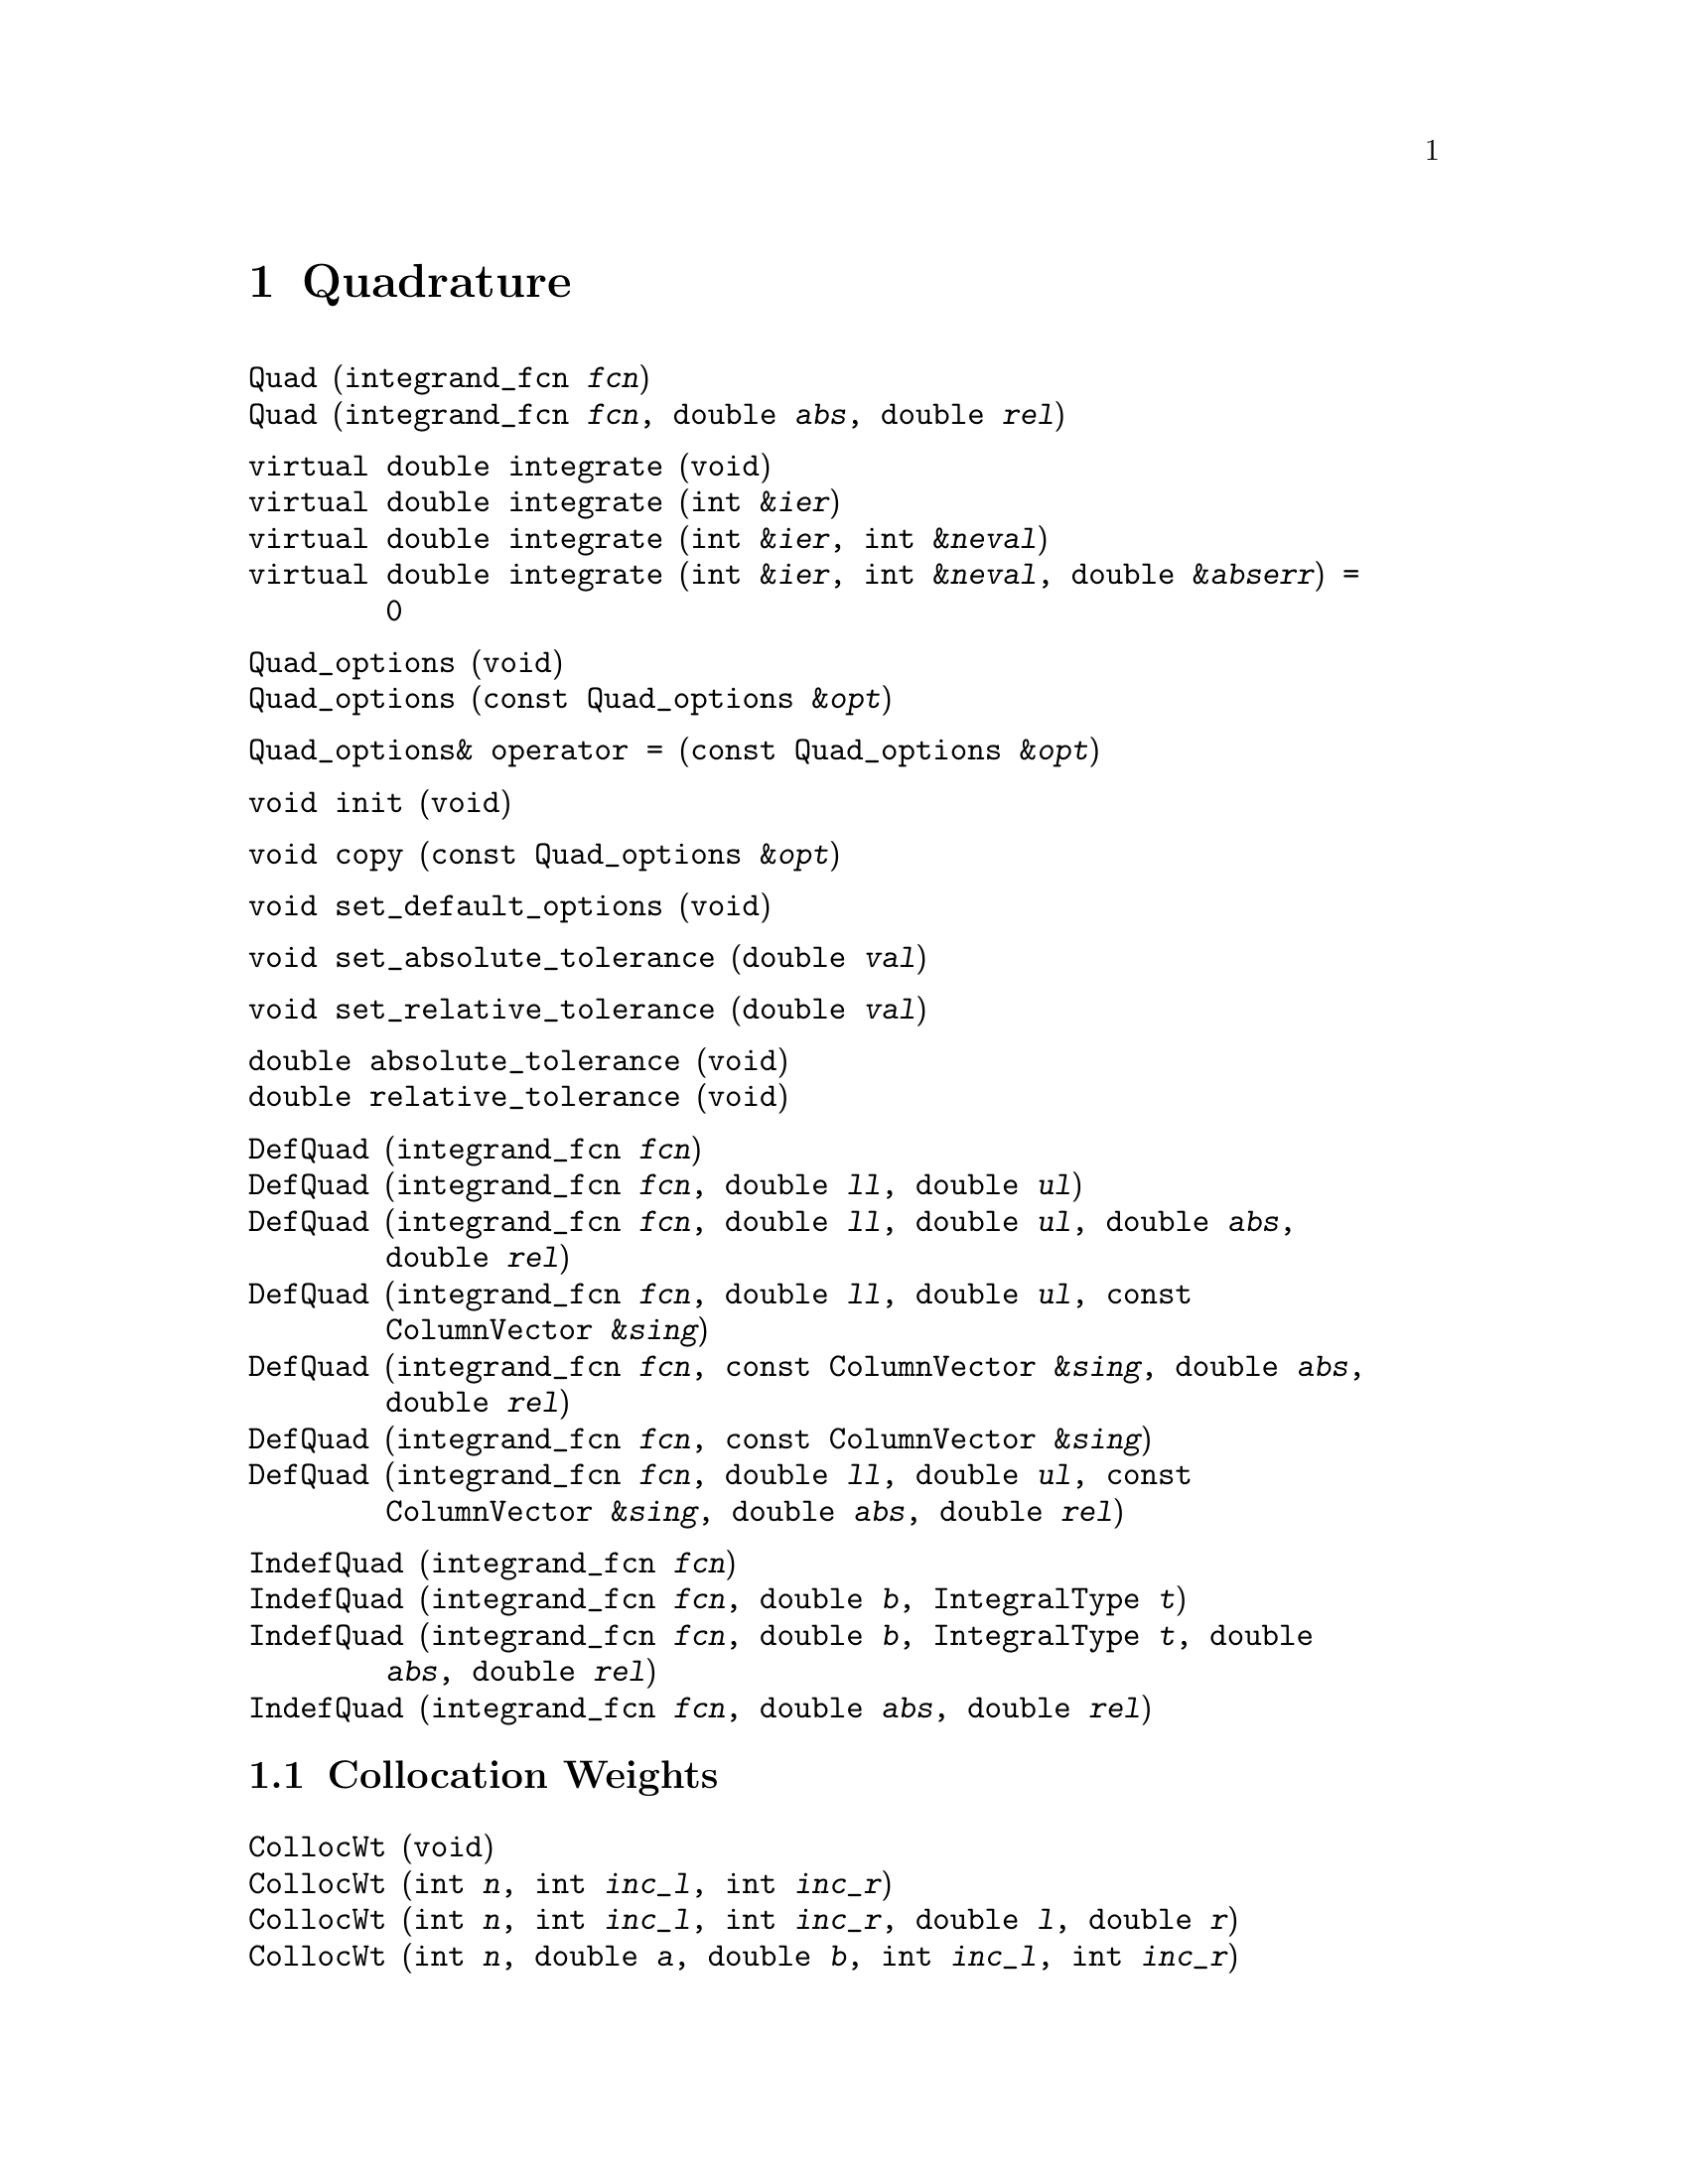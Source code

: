 @c Copyright (C) 1996, 1997, 2006, 2007 John W. Eaton
@c
@c This file is part of Octave.
@c
@c Octave is free software; you can redistribute it and/or modify it
@c under the terms of the GNU General Public License as published by the
@c Free Software Foundation; either version 3 of the License, or (at
@c your option) any later version.
@c 
@c Octave is distributed in the hope that it will be useful, but WITHOUT
@c ANY WARRANTY; without even the implied warranty of MERCHANTABILITY or
@c FITNESS FOR A PARTICULAR PURPOSE.  See the GNU General Public License
@c for more details.
@c 
@c You should have received a copy of the GNU General Public License
@c along with Octave; see the file COPYING.  If not, see
@c <http://www.gnu.org/licenses/>.

@node Quadrature, Ordinary Differential Equations, Optimization, Top
@chapter Quadrature
@cindex quadrature
@cindex numerical integration
@cindex integration

@deftypefn  {} {} Quad (integrand_fcn @var{fcn})
@deftypefnx  {} {} Quad (integrand_fcn @var{fcn}, double @var{abs}, double @var{rel})
@end deftypefn

@deftypefn {} {virtual double} integrate (void)
@deftypefnx {} {virtual double} integrate (int &@var{ier})
@deftypefnx {} {virtual double} integrate (int &@var{ier}, int &@var{neval})
@deftypefnx {} {virtual double} integrate (int &@var{ier}, int &@var{neval}, double &@var{abserr}) = 0
@end deftypefn

@deftypefn {} {} Quad_options (void)
@deftypefnx {} {} Quad_options (const Quad_options &@var{opt})
@end deftypefn

@deftypefn {} Quad_options& {operator =} (const Quad_options &@var{opt})
@end deftypefn

@deftypefn {} void init (void)
@end deftypefn

@deftypefn {} void copy (const Quad_options &@var{opt})
@end deftypefn

@deftypefn {} void set_default_options (void)
@end deftypefn

@deftypefn {} void set_absolute_tolerance (double @var{val})
@end deftypefn

@deftypefn {} void set_relative_tolerance (double @var{val})
@end deftypefn

@deftypefn {} double absolute_tolerance (void)
@deftypefnx {} double relative_tolerance (void)
@end deftypefn

@deftypefn  {} {} DefQuad (integrand_fcn @var{fcn})
@deftypefnx  {} {} DefQuad (integrand_fcn @var{fcn}, double @var{ll}, double @var{ul})
@deftypefnx  {} {} DefQuad (integrand_fcn @var{fcn}, double @var{ll}, double @var{ul}, double @var{abs}, double @var{rel})
@deftypefnx  {} {} DefQuad (integrand_fcn @var{fcn}, double @var{ll}, double @var{ul}, const ColumnVector &@var{sing})
@deftypefnx  {} {} DefQuad (integrand_fcn @var{fcn}, const ColumnVector &@var{sing}, double @var{abs}, double @var{rel})
@deftypefnx  {} {} DefQuad (integrand_fcn @var{fcn}, const ColumnVector &@var{sing})
@deftypefnx  {} {} DefQuad (integrand_fcn @var{fcn}, double @var{ll}, double @var{ul}, const ColumnVector &@var{sing}, double @var{abs}, double @var{rel})
@end deftypefn

@deftypefn  {} {} IndefQuad (integrand_fcn @var{fcn})
@deftypefnx  {} {} IndefQuad (integrand_fcn @var{fcn}, double @var{b}, IntegralType @var{t})
@deftypefnx  {} {} IndefQuad (integrand_fcn @var{fcn}, double @var{b}, IntegralType @var{t}, double @var{abs}, double @var{rel})
@deftypefnx  {} {} IndefQuad (integrand_fcn @var{fcn}, double @var{abs}, double @var{rel})
@end deftypefn

@menu
* Collocation Weights::         
@end menu

@node Collocation Weights,  , Quadrature, Quadrature
@section Collocation Weights
@cindex orthogonal collocation
@cindex collocation weights

@deftypefn  {} {} CollocWt (void)
@deftypefnx  {} {} CollocWt (int @var{n}, int @var{inc_l}, int @var{inc_r})
@deftypefnx  {} {} CollocWt (int @var{n}, int @var{inc_l}, int @var{inc_r}, double @var{l}, double @var{r})
@deftypefnx  {} {} CollocWt (int @var{n}, double @var{a}, double @var{b}, int @var{inc_l}, int @var{inc_r})
@deftypefnx  {} {} CollocWt (int @var{n}, int @var{inc_l}, int @var{inc_r}, double @var{l}, double @var{r})
@deftypefnx  {} {} CollocWt (const CollocWt&)
@end deftypefn

@deftypefn {} CollocWt& {operator =} (const CollocWt&)
@end deftypefn

@deftypefn {} CollocWt& resize (int @var{ncol})
@end deftypefn

@deftypefn {} CollocWt& add_left (void)
@deftypefnx {} CollocWt& add_right (void)
@end deftypefn

@deftypefn {} CollocWt& delete_left (void)
@deftypefnx {} CollocWt& delete_right (void)
@end deftypefn

@deftypefn {} CollocWt& set_left (double @var{val})
@deftypefnx {} CollocWt& set_right (double @var{val})
@end deftypefn

@deftypefn {} CollocWt& set_alpha (double @var{val})
@deftypefnx {} CollocWt& set_beta (double @var{val})
@end deftypefn

@deftypefn {} int ncol (void) const
@end deftypefn

@deftypefn {} int left_included (void) const
@deftypefnx {} int right_included (void) const
@end deftypefn

@deftypefn {} double left (void) const
@deftypefnx {} double right (void) const
@deftypefnx {} double width (void) const
@end deftypefn

@deftypefn {} double alpha (void) const
@deftypefnx {} double beta (void) const
@end deftypefn

@deftypefn {} ColumnVector roots (void)
@deftypefnx {} ColumnVector quad (void)
@deftypefnx {} ColumnVector quad_weights (void)
@end deftypefn

@deftypefn {} Matrix first (void)
@deftypefnx {} Matrix second (void)
@end deftypefn

@deftypefn {} {ostream&} {operator <<} (ostream &@var{os}, const CollocWt &@var{c})
@end deftypefn
